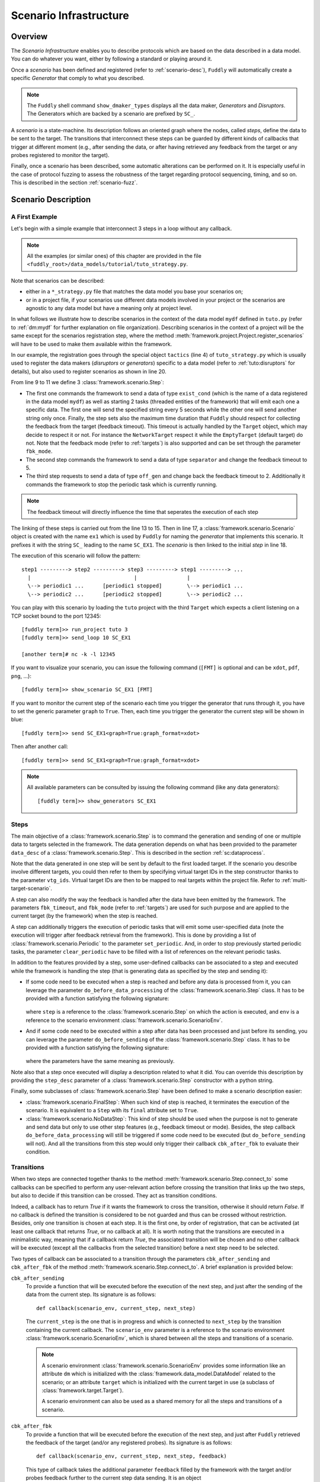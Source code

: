 .. _scenario-infra:

Scenario Infrastructure
***********************

Overview
========

The `Scenario Infrastructure` enables you to describe protocols which are based on the data
described in a data model. You can do whatever you want, either by following a standard
or playing around it.

Once a `scenario` has been defined and registered (refer to :ref:`scenario-desc`),
``Fuddly`` will automatically create a specific `Generator` that comply to what you described.

.. note:: The ``Fuddly`` shell command ``show_dmaker_types`` displays all the data maker,
  `Generators` and `Disruptors`. The Generators which are backed by a scenario are prefixed by
  ``SC_``.

A `scenario` is a state-machine. Its description follows an oriented graph where the nodes, called
`steps`, define the data to be sent to the target. The transitions that interconnect these steps
can be guarded by different kinds of callbacks that trigger at different moment (e.g., after
sending the data, or after having retrieved any feedback from the target or any probes registered
to monitor the target).

Finally, once a scenario has been described, some automatic alterations can be performed on it.
It is especially useful in the case of protocol fuzzing to assess the robustness of the target
regarding protocol sequencing, timing, and so on. This is described in the section :ref:`scenario-fuzz`.


.. _scenario-desc:

Scenario Description
====================

.. _sc:example:

A First Example
---------------

Let's begin with a simple example that interconnect 3 steps in a loop without any callback.

.. note:: All the examples (or similar ones) of this chapter are provided in the file
  ``<fuddly_root>/data_models/tutorial/tuto_strategy.py``.

.. code-block:: python
   :linenos:
   :emphasize-lines: 4, 9, 13, 18, 20

    from framework.tactics_helpers import Tactics
    from framework.scenario import *

    tactics = Tactics()

    periodic1 = Periodic(Data('Periodic (5s)\n'), period=5)
    periodic2 = Periodic(Data('One Shot\n'), period=None)

    step1 = Step('exist_cond', fbk_timeout=2, set_periodic=[periodic1, periodic2])
    step2 = Step('separator', fbk_timeout=5)
    step3 = Step('off_gen', fbk_timeout=2, clear_periodic=[periodic1])

    step1.connect_to(step2)
    step2.connect_to(step3)
    step3.connect_to(step1)

    sc1 = Scenario('ex1')
    sc1.set_anchor(step1)

    tactics.register_scenarios(sc1)

Note that scenarios can be described:

- either in a ``*_strategy.py`` file that matches the data model you base your scenarios on;
- or in a project file, if your scenarios use different data models involved in your project or
  the scenarios are agnostic to any data model but have a meaning only at project level.

In what follows we illustrate how to describe scenarios in the context of the data model ``mydf`` defined in
``tuto.py`` (refer to :ref:`dm:mydf` for further explanation on file organization). Describing scenarios
in the context of a project will be the same except for the scenarios registration step, where the method
:meth:`framework.project.Project.register_scenarios` will have to be used to make them
available within the framework.

In our example, the registration goes through the special object ``tactics`` (line 4) of ``tuto_strategy.py``
which is usually used to register the data makers (`disruptors` or
`generators`) specific to a data model (refer to :ref:`tuto:disruptors` for details), but also used
to register scenarios as shown in line 20.

From line 9 to 11 we define 3 :class:`framework.scenario.Step`:

- The first one commands the framework to send a data of type ``exist_cond`` (which is the name of a data registered
  in the data model ``mydf``) as well as starting 2 tasks (threaded entities of the framework) that
  will emit each one a specific data. The first one will send the specified string every 5 seconds
  while the other one will send another string only once. Finally, the step sets also the maximum
  time duration that ``Fuddly`` should respect for collecting the feedback from the target (feedback
  timeout). This timeout is actually handled by the ``Target`` object, which may decide to respect it
  or not. For instance the ``NetworkTarget`` respect it while the ``EmptyTarget`` (default target)
  do not. Note that the feedback mode (refer to :ref:`targets`) is also supported and can be set
  through the parameter ``fbk_mode``.

- The second step commands the framework to send a data of type ``separator`` and change the
  feedback timeout to 5.

- The third step requests to send a data of type ``off_gen`` and change back the feedback timeout to
  2. Additionally it commands the framework to stop the periodic task which is currently running.

.. note:: The feedback timeout will directly influence the time that seperates the execution of
   each step

The linking of these steps is carried out from the line 13 to 15. Then in line 17,
a :class:`framework.scenario.Scenario` object is created with the name ``ex1`` which is used by ``Fuddly``
for naming the `generator` that implements this scenario. It prefixes it with the string ``SC_`` leading to
the name ``SC_EX1``. The `scenario` is then linked to the initial `step` in line 18.

The execution of this scenario will follow the pattern::

  step1 ---------> step2 ---------> step3 ---------> step1 ---------> ...
    |                                 |                |
    \--> periodic1 ...      [periodic1 stopped]        \--> periodic1 ...
    \--> periodic2 ...      [periodic2 stopped]        \--> periodic2 ...


You can play with this scenario by loading the ``tuto`` project with the third ``Target`` which expects
a client listening on a TCP socket bound to the port 12345::

  [fuddly term]>> run_project tuto 3
  [fuddly term]>> send_loop 10 SC_EX1

  [another term]# nc -k -l 12345

If you want to visualize your scenario, you can issue the following command
(``[FMT]`` is optional and can be ``xdot``, ``pdf``, ``png``, ...)::

  [fuddly term]>> show_scenario SC_EX1 [FMT]

If you want to monitor the current step of the scenario each time you trigger the generator that runs
through it, you have to set the generic parameter ``graph`` to ``True``. Then, each time you trigger
the generator the current step will be shown in blue::

  [fuddly term]>> send SC_EX1<graph=True:graph_format=xdot>

.. figure::  images/sc_ex1_step1.png
    :align:   center
    :scale: 100%

Then after another call::

  [fuddly term]>> send SC_EX1<graph=True:graph_format=xdot>

.. figure::  images/sc_ex1_step2.png
    :align:   center
    :scale: 100%


.. note:: All available parameters can be consulted by issuing the following command
   (like any data generators)::

      [fuddly term]>> show_generators SC_EX1


.. _sc:steps:

Steps
-----

The main objective of a :class:`framework.scenario.Step` is to command the generation and sending
of one or multiple data to targets selected in the framework. The data generation depends on
what has been provided to the parameter ``data_desc`` of a :class:`framework.scenario.Step`. This
is described in the section :ref:`sc:dataprocess`.

Note that the data generated in one step will be sent by default to the first loaded target. If the
scenario you describe involve different targets, you could then refer to them by specifying virtual
target IDs in the step constructor thanks to the parameter ``vtg_ids``. Virtual target IDs are then
to be mapped to real targets within the project file. Refer to :ref:`multi-target-scenario`.

A step can also modify the way the feedback is handled after the data have been emitted by the
framework. The parameters ``fbk_timeout``, and ``fbk_mode`` (refer to :ref:`targets`) are used
for such purpose and are applied to the current target (by the framework) when the step is reached.

A step can additionally triggers the execution of periodic tasks that will emit some user-specified
data (note the execution will trigger after feedback retrieval from the framework). This is done by
providing a list of :class:`framework.scenario.Periodic`
to the parameter ``set_periodic``. And, in order to stop previously started periodic tasks,
the parameter ``clear_periodic`` have to be filled with a list of references on the relevant
periodic tasks.

.. seealso:: Refer to the section :ref:`sc:example` for practical information on how to use
  such features.

In addition to the features provided by a step, some user-defined callbacks can be associated to a
step and executed while the framework is handling the step (that is generating data as specified
by the step and sending it):

- If some code need to be executed when a step is reached and before any data is processed
  from it, you can leverage the parameter ``do_before_data_processing`` of the :class:`framework.scenario.Step` class.
  It has to be provided with a function satisfying the following signature:

      .. code-block:: python
         :linenos:

          def before_data_generation_cbk(env, step)

  where ``step`` is a reference to the :class:`framework.scenario.Step` on which the action is
  executed, and ``env`` is a reference to the scenario environment :class:`framework.scenario.ScenarioEnv`.

- And if some code need to be executed within a step after data has been processed and just before
  its sending, you can leverage the parameter ``do_before_sending`` of the :class:`framework.scenario.Step` class.
  It has to be provided with a function satisfying the following signature:

      .. code-block:: python
         :linenos:

         def before_sending_cbk(env, step)

  where the parameters have the same meaning as previously.

Note also that a step once executed will display a description related to what it did. You can override
this description by providing the ``step_desc`` parameter of a :class:`framework.scenario.Step`
constructor with a python string.

Finally, some subclasses of :class:`framework.scenario.Step` have been defined to make a scenario description
easier:

- :class:`framework.scenario.FinalStep`: When such kind of step is reached, it terminates the execution
  of the scenario. It is equivalent to a ``Step`` with its ``final`` attribute set to ``True``.

- :class:`framework.scenario.NoDataStep`: This kind of step should be used when the purpose is not to
  generate and send data but only to use other step features (e.g., feedback timeout or mode).
  Besides, the step callback ``do_before_data_processing`` will still be triggered if some
  code need to be executed (but ``do_before_sending`` will not). And all the transitions from
  this step would only trigger their callback ``cbk_after_fbk`` to evaluate their condition.

.. _sc:transitions:

Transitions
-----------

When two steps are connected together thanks to the method :meth:`framework.scenario.Step.connect_to`
some callbacks can be specified to perform any user-relevant action before crossing the
transition that links up the two steps, but also to decide if this transition can be crossed.
They act as transition conditions.

Indeed, a callback has to return `True` if it wants the framework to cross the transition, otherwise
it should return `False`. If no callback is defined the transition is considered to be not
guarded and thus can be crossed without restriction. Besides, only one transition is chosen at
each step. It is the first one, by order of registration, that can be activated (at least one
callback that returns `True`, or no callback at all). It is worth noting that the transitions are
executed in a minimalistic way, meaning that if a callback return `True`, the associated transition
will be chosen and no other callback will be executed (except all the callbacks from the
selected transition) before a next step need to be selected.

Two types of callback can be associated to a transition through the parameters
``cbk_after_sending`` and ``cbk_after_fbk`` of the method :meth:`framework.scenario.Step.connect_to`.
A brief explanation is provided below:

``cbk_after_sending``
  To provide a function that will be executed before the execution of the next step, and just after
  the sending of the data from the current step. Its signature is as follows::

     def callback(scenario_env, current_step, next_step)

  The ``current_step`` is the one that is in progress and which is connected to ``next_step`` by
  the transition containing the current callback. The ``scenario_env`` parameter is a reference to the
  scenario environment :class:`framework.scenario.ScenarioEnv`, which is shared
  between all the steps and transitions of a scenario.

  .. note:: A scenario environment :class:`framework.scenario.ScenarioEnv` provides some information like
       an attribute ``dm`` which is initialized with the :class:`framework.data_model.DataModel`
       related to the scenario; or an attribute ``target`` which is initialized with the current target
       in use (a subclass of :class:`framework.target.Target`).

       A scenario environment can also be used as a shared memory for all the steps and transitions of a
       scenario.

``cbk_after_fbk``
  To provide a function that will be executed before the execution of the next step, and just after
  ``Fuddly`` retrieved the feedback of the target (and/or any registered probes). Its signature
  is as follows::

     def callback(scenario_env, current_step, next_step, feedback)

  This type of callback takes the additional parameter ``feedback`` filled by the framework with
  the target and/or probes feedback further to the current step data sending. It is an object
  :class:`framework.database.FeedbackGate` that provides the handful method
  :meth:`framework.database.FeedbackGate.iter_entries` which returns a generator that iterates
  over:

    - all the feedback entries associated to a specific feedback ``source`` provided as a
      parameter---and for each entry the triplet ``(status, timestamp, content)`` is provided;
    - all the feedback entries if the ``source`` parameter is ``None``---and for each entry the 4-uplet
      ``(source, status, timestamp, content)`` is provided. Note that for such kind of iteration, the
      :class:`framework.database.FeedbackGate` object can also be directly used as
      an iterator---avoiding a call to :meth:`framework.database.FeedbackGate.iter_entries`.

  This object can also be tested as a boolean object, returning False if there is no feedback at all.

Note that a callback can modify a step. For instance, considering an imaginary protocol, and
after sending a registration request to a network service (initial step), feedback from the target are
provided to the callbacks registered on the next transitions. These callbacks could then look
for an identifier within the feedback and then update the next step to make it sending
a message with the right identifier.

A step has a property ``node`` that provides the root node (:class:`framework.node.Node`)
of the modeled data it contains or `None` if the data associated to the step is a raw data
(like ``Data('raw data')``). Any callback can then alter the ``node`` of a step in order to update it
with usefull information. In our example, the ``node`` is updated with the identifier (refer to
line 10-11 of the following code snippet).

.. note:: Accessing to ``next_step.content`` from a callback will provide `None` in the case the next
   step include a raw data. In the case it includes a ``DataProcess``, ``next_step.content`` will
   provide the :class:`framework.node.Node` corresponding to the ``DataProcess``'s ``seed`` or
   ``None`` (if no seed is available or the seed is raw data). In the latter case, the data process would
   not have been carried out at the time of the callback execution, hence the ``None`` value.
   (Refer to the section :ref:`sc:dataprocess`)

.. note:: You can leverage the dissection/absorption mechanism of ``Fuddly`` to deal with the feedback
   if you have modeled the responses of the target. Refer to :ref:`tuto:dm-absorption` for further
   explanation on that matter.

Another aspect of callbacks is the ability to prevent the framework from going on (that is
sending further data, and walking through the scenario) until a condition has been reached
(related to the target feedback for instance). For that purpose, the callback needs to call the
method ``make_blocked()`` on the current step and to return `False`. In this case, the callback
``cbk_after_fbk`` will be (re)called after the feedback gathering time has elapsed once again.
Note that you can `block` from any callback, but only ``cbk_after_fbk`` will be called further on
and will be able to `unblock` the situation.

Such ability can be useful if you are not sure about the time to wait for the answer of a network
service for instance. This is illustrated in the following example in the lines 2-4.

.. code-block:: python
   :linenos:
   :emphasize-lines: 1, 4, 10-11, 18, 19, 25

    def feedback_callback(env, current_step, next_step, feedback):
        if not feedback:
            # While no feedback is retrieved we stay at this step
            current_step.make_blocked()
            return False
        else:
            # Extract info from feedback and add an attribute to the scenario env
            env.identifier = handle_fbk(feedback)
            current_step.make_free()
            if next_step.content:
                next_step.content['off_gen/prefix'] = env.identifier
            return True

    periodic1 = Periodic(Data('1st Periodic (5s)\n'), period=5)
    periodic2 = Periodic(Data('2nd Periodic (3s)\n'), period=3)

    step1 = Step('exist_cond', fbk_timeout=2, set_periodic=[periodic1, periodic2])
    step2 = Step('separator', fbk_timeout=5)
    step3 = NoDataStep()
    step4 = Step(DataProcess(process=[('C', UI(nb=1)),'tTYPE'], seed='enc'))

    step1.connect_to(step2)
    step2.connect_to(step3, cbk_after_fbk=feedback_callback)
    step3.connect_to(step4)
    step4.connect_to(FinalStep())

    sc2 = Scenario('ex2')
    sc2.set_anchor(step1)

In line 25 a :class:`framework.scenario.FinalStep` (a step with its ``final`` attribute set to `True`)
is used to terminate the scenario as well as all the associated periodic tasks that are still running.
Note that if a callback set the ``final`` attribute of the ``next_step`` to `True`,
it will trigger the termination of the scenario if this ``next_step`` is indeed the one that will
be selected next.

.. note:: A step with its ``final`` attribute set to ``True`` will never trigger the sending of the
   data it contains.

Remark also the :class:`framework.scenario.NoDataStep` in line 19 (``step3``) which is a step that
does not provide data. Thus, the framework won't send anything during the execution of this kind
of step. Anyway, it is still possible to set or clear some `periodic` in this step (or changing
feedback timeout, ...)

.. note:: A :class:`framework.scenario.NoDataStep` is actually a step
   on which ``make_blocked()`` has been called on it and where ``make_free()`` do nothing.

The execution of this scenario will follow the pattern::

  step1 --> step2 --> step2 ... step2 --> step3 --> step4 --> FinalStep()
    |              |                   |                          |
    |          No feedback          Feedback                      |
    |                                                             |
    \--> periodic1 ...                                     [periodic1 stopped]
    \--> periodic2 ...                                     [periodic2 stopped]

The last example illustrates a case where one step is connected to two other steps with
a callback that rules the routing decision.

.. code-block:: python
   :linenos:

    def routing_decision(env, current_step, next_step):
        if hasattr(env, 'switch'):
            return False
        else:
            env.switch = False
            return True

    anchor = Step('exist_cond')
    option1 = Step(Data('Option 1'))
    option2 = Step(Data('Option 2'))

    anchor.connect_to(option1, cbk_after_sending=routing_decision)
    anchor.connect_to(option2)
    option1.connect_to(anchor)
    option2.connect_to(anchor)

    sc3 = Scenario('ex3')
    sc3.set_anchor(anchor)


The execution of this scenario will follow the pattern::

  anchor --> option1 --> anchor --> option2 --> anchor --> option2 --> ...


.. _sc:dataprocess:

Data Generation Process
-----------------------

The data produced by a :class:`framework.scenario.Step` or a :class:`framework.scenario.Periodic`
is described by a `data descriptor` which can be:

- a python string referring to the name of a registered data from a data model;

- a :class:`framework.data.Data`;

- a :class:`framework.scenario.DataProcess`.


A :class:`framework.scenario.DataProcess` is composed of a chain of generators and/or disruptors
(with or without parameters) and optionally a ``seed`` on which the chain of disruptor will be applied to (if no
generator is provided at the start of the chain).

A :class:`framework.scenario.DataProcess` can trigger the end of the scenario if a disruptor in the
chain yields (meaning it has terminated its job with the provided data: it is *exhausted*).
If you prefer that the scenario goes on, then
you have to set the ``auto_regen`` parameter to ``True``. In such a case, when the step embedding
the data process will be reached again, the framework will rerun the chain. This action will reset
the exhausted disruptor and make new data available to it (by pulling data from preceding data makers
in the chain or by using the *seed* again).

Additional *data maker chains* can be added to a :class:`framework.scenario.DataProcess` thanks to
:meth:`framework.scenario.DataProcess.append_new_process`. Switching from the current process to the
next one is carried out when the current one is interrupted by a yielding disruptor.
Note that in the case the data process has its
``auto_regen`` parameter set to ``True``, the current interrupted chain won't be rerun until every other
chain has also get a chance to be executed.

.. seealso:: Refer to :ref:`tuto:dmaker-chain` for more information on disruptor chaining.

.. note:: It follows the same pattern as the instructions that can set a virtual operator
   (:ref:`tuto:operator`). It is actually what the method :meth:`framework.plumbing.FmkPlumbing.get_data`
   takes as parameters.

Here under examples of steps leveraging the different ways to describe their data to send.

.. code-block:: python
   :linenos:

   Step( 'exist_cond' )   # 'exist_cond' is the name of a data from `mydf` data model

   Step( Data('A raw message') )

   Step( DataProcess(process=['ZIP', 'tSTRUCT', ('SIZE', UI(sz=100))]) )
   Step( DataProcess(process=['C', 'tTYPE'], seed='enc') )
   Step( DataProcess(process=['C'], seed=Data('my seed')) )

Finally, it is possible for a ``Step`` to describe multiple data to send at once;
meaning the framework will be ordered to use :meth:`framework.target.Target.send_multiple_data`
(refer to :ref:`targets-def`). For that purpose, you have to provide the ``Step`` constructor with
a list of `data descriptors` (instead of one).


.. _multi-target-scenario:

Scenario Involving Multiple Targets
-----------------------------------

If you want to define a scenario that involves multiple targets, you will have to refer to the
different targets through virtual target IDs.
To illustrate such case, let's look at the ``ex1`` scenario defined in the ``tuto``
data model (refer to the file ``data_models/tutorial/tuto_strategy.py``). ``step1`` and ``step2`` are defined with
respectively the virtual target ID ``0`` and the virtual target ID ``1``::

  step1 = Step(... vtg_ids=0)
  step2 = Step(... vtg_ids=1)

Then, in order to use this scenario in your project you will have to provide a mapping with real targets
thanks to the method :meth:`framework.project.Project.map_targets_to_scenario`. For instance in the
``tuto`` project (refer to the file ``projects/tuto_proj.py``), a mapping is created for the
scenario ``ex1``::

  project.map_targets_to_scenario('ex1', {0: 8, 1: 9, None: 9})

A mapping is a simple python dictionnary that maps virtual target IDs to real target IDs. In our
case, virtual IDs 0 and 1 have been mapped respectiveley to real IDs 8 and 9. Finally, the last
association with the ``None`` virtual target ID is to cover data generated by steps that did not
specify any virtual IDs at all.

.. _scenario-fuzz:

Scenario Fuzzing
================

Overview
--------

``Fuddly`` implements different approaches to assess the robustness of a target with respect to
its protocol handling, assuming a :class:`framework.scenario.Scenario` has been defined to
describe the protocol:

1. **Invert the transition conditions**: For each scenario step having guarded transitions, a
new scenario is created where transition conditions are inverted.
(Refer to :ref:`sc:cond-fuzz`.)

2. **Ignore the scenario timing constraints**: For each scenario step enforcing a timing constraint, a
new scenario is created where any timeout conditions are removed (i.e., set to 0 second).
(Refer to :ref:`sc:ign-timing`.)

3. **Fuzz the data sent by the scenario**: For each scenario step that generates data, a
new scenario is created where the data generated by the step is fuzzed.
(Refer to :ref:`sc:data-fuzz`.)

4. **Make the protocol stutter**: For each scenario step that generates data, a new scenario is
created where the step is altered to stutter a given number of times, meaning that data-sending
steps would be triggered many times. (Refer to :ref:`sc:stutter`.)

.. note::
  The implemented approaches 1 and 2 can be used together, but they cannot be used in conjunction
  with the approach 3 or approach 4.

Fuzzing by Example
------------------

To illustrate the implemented fuzzing approaches let's take the following scenario representing
an imaginary protocol.

.. figure::  images/sc_ex4.png
    :align:   center
    :scale: 100%

.. note::
    It is described by the following code snippet extracted from ``data_models/tutorial/tuto_strategy.py``:

    .. code-block:: python
       :linenos:

        init = NoDataStep(step_desc='init', do_before_data_processing=init_action)
        request = Step(Data(Node('request', vt=UINT8(values=[1, 2, 3]))),
                       fbk_timeout=2)
        case1 = Step(Data(Node('case 1', vt=String(values=['CASE 1']))),
                     fbk_timeout=1)
        case2 = Step(Data(Node('case 2', vt=String(values=['CASE 2']))),
                     fbk_timeout=0.5,
                     do_before_data_processing=before_data_generation,
                     do_before_sending=before_sending)
        final_step = FinalStep()
        option1 = Step(Data(Node('option 1', vt=SINT16_be(values=[10,15]))))
        option2 = Step(Data(Node('option 2', vt=UINT8(min=3, max=9))))

        init.connect_to(request)
        request.connect_to(case1, cbk_after_fbk=cbk_after_fbk_return_true)
        request.connect_to(case2, cbk_after_fbk=cbk_after_fbk_return_false)
        case1.connect_to(option1, cbk_after_fbk=cbk_after_fbk_return_true)
        case1.connect_to(option2, cbk_after_fbk=cbk_after_fbk_return_false)
        case2.connect_to(final_step)
        option1.connect_to(final_step)
        option2.connect_to(final_step)

        reinit = Step(Data(Node('reinit', vt=String(values=['REINIT']))))
        reinit.connect_to(init)

        sc_tuto_ex4 = Scenario('ex4', anchor=init, reinit_anchor=reinit)

    Note the scenario does not depends on a data model definition, because it defines itself the data
    to send.


.. _sc:cond-fuzz:

Invert Transition Conditions
++++++++++++++++++++++++++++

If you want to invert the transition conditions of this scenario on a step-by-step basis (meaning
that each step where transitions can be inverted will trigger the generation of a scenario altering
the step while the other steps will remain untouched), you can issue the following command::

   [fuddly term]>> send SC_EX4<cond_fuzz=True>

And if you want to display the scenario in ``xdot`` while running through it issue the following
command instead::

   [fuddly term]>> send SC_EX4<cond_fuzz=True:graph=True:graph_format=xdot>

The result will be that the following scenario---altered version of the original one---will begin
to run:

.. figure::  images/sc_ex4_cond_fuzz_tc1.png
    :align:   center
    :scale: 100%

This picture represents the state of the scenario after three calls to the generator ``SC_EX4``
(where the current step is depicted in blue). Note that the first step that has been selected by
``fuddly`` for altering its transition is the ``request`` step (because the
sole transition of the ``init`` step is not guarded). This alteration means that the conditions that
guard the transitions of this step are inverted in order to alter the protocol logic. Practically, it
means in our example that the ``case 2`` is chosen instead of the ``case 1`` because the transition condition
that returns ``False`` on the original scenario, returns ``True`` in the altered one.

Note also that by default, after the alteration outcomes have been triggered (in this case after the
``case 2`` step has run), then a reinitialization sequence is initiated, in order to continue with the
next altered scenario case. The reinitialisation sequence is by default a simple connection
to the anchor of the scenario. But if the scenario has been provided with
a reinitialization sequence (through the ``reinit_anchor`` parameter of :class:`framework.scenario.Scenario`),
this will be used instead. Our scenario example provide such reinitialization sequence
(line 23-24 of the previous code snippet) and the picture depicts the use of it (all steps that
follow the corrupted one are connected to it as well as the corrupted one in last resort if
no transition can be crossed).

But if you don't want ``fuddly`` to perform a reinitialization after each alteration case, you simply
have to set the generator parameter ``reset`` to ``False``. In this case, the next alteration
will trigger whenever the scenario will cross again the initial step (i.e., the scenario
anchor), but only if it cross it (which may never happen depending on the scenario).

The following picture depicts the next altered scenario that will be instantiated if we continue
to run through the generator ``SC_EX4`` (which has been configured with the option ``cond_fuzz``).

.. note:: If you want to change the parameters of the generator while it is not exhausted, you need
   to reset it manually by issuing the following command::

    >> reset_dmaker SC_EX4

   For more details refer to :ref:`tuto:reset-dmaker`


.. figure::  images/sc_ex4_cond_fuzz_tc2.png
    :align:   center
    :scale: 100%

In this next altered scenario, the transition conditions of the ``request`` step are no more inverted.
Thus, we have selected the ``case 1`` step has stated by the original scenario. But then, we choose
the ``option 2`` step instead of the ``option 1`` because we inverted the conditions of the
``case 1`` step outgoing transitions.

.. note:: In some cases, some altered scenario cases may not terminate depending on the
  original scenario and the interaction with the evaluated target. To overcome such situation,
  you can stop a scenario whenever you want and then choose the next altered scenario case manually
  through the ``init`` parameter.


.. _sc:ign-timing:

Ignore Timing Constraints
+++++++++++++++++++++++++

This approach follow the same pattern than (and is compatible with) the approach :ref:`sc:cond-fuzz`,
(meaning that each step to be altered will trigger the generation of a scenario altering that step while
the other steps will remain untouched).
But instead of inverting the transition conditions, it generates cases that ignore timing constraints.
To launch such alterations you can issue the following command:

   [fuddly term]>> send SC_EX4<ignore_timing=True>

.. _sc:data-fuzz:

Fuzz the Data Sent by the Scenario
++++++++++++++++++++++++++++++++++

If you want to fuzz the data generated by the example scenario on a step-by-step basis, you can
issue the following command ::

   [fuddly term]>> send SC_EX4<data_fuzz=True>

This approach follow the same pattern than the approach :ref:`sc:cond-fuzz` (meaning that each step
to be altered will trigger the generation of a scenario altering that step while the other steps
will remain untouched).
The follwing figure depicts the third call to the generator where the scenario run through
the ``request`` step, but, contrary to the original scenario, some disruptors has been added, namely ``tTYPE``
and ``tSTRUCT`` (refer to :ref:`dis:generic-disruptors` for more information on them). Thus, instead
of sending the correct ``request`` data, an altered version (handled firstly by ``tTYPE``) will be sent.
The scenario will then go back to the ``init`` step by taking the reinitialization path,
in order to send the next altered
data that ``tTYPE`` can produce with the ``request`` input. This loop will continue until the ``tTYPE``
disruptor exhausts, then the ``tSTRUCT`` disruptor will take over until exhaustion.

.. figure::  images/sc_ex4_data_fuzz_tc1.png
    :align:   center
    :scale: 100%

And finally, when all the alteration cases with the ``request`` step will be performed,
the next altered scenario will be created. The following picture illustrate this case:

.. figure::  images/sc_ex4_data_fuzz_tc2.png
    :align:   center
    :scale: 100%

.. _sc:stutter:

Make the protocol stutter
+++++++++++++++++++++++++

If you want to make stutter the data-sending steps of the example scenario you can
issue the following command ::

   [fuddly term]>> send SC_EX4<stutter=True>

You can also use the parameter ``stutter_max`` to specify the number of times a step have to stutter.

This approach follow the same pattern than the approach :ref:`sc:cond-fuzz` (meaning that each step
to be altered will trigger the generation of a scenario altering that step while the other steps
will remain untouched).

The following figure depicts the moment where the step which has been altered to stutter is ``option 1``:

.. figure::  images/sc_ex4_stutter.png
    :align:   center
    :scale: 100%
